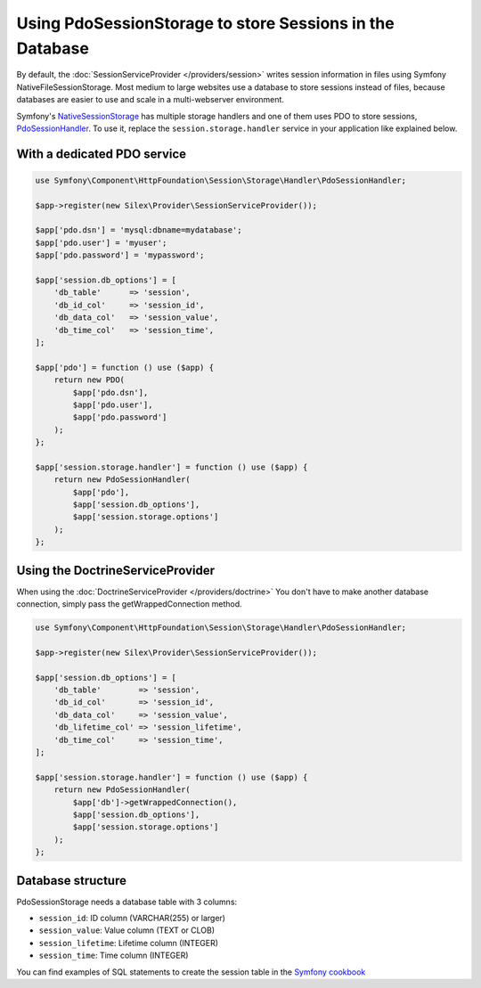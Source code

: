 Using PdoSessionStorage to store Sessions in the Database
=========================================================

By default, the :doc:`SessionServiceProvider </providers/session>` writes
session information in files using Symfony NativeFileSessionStorage. Most
medium to large websites use a database to store sessions instead of files,
because databases are easier to use and scale in a multi-webserver environment.

Symfony's `NativeSessionStorage
<http://api.symfony.com/master/Symfony/Component/HttpFoundation/Session/Storage/NativeSessionStorage.html>`_
has multiple storage handlers and one of them uses PDO to store sessions,
`PdoSessionHandler
<http://api.symfony.com/master/Symfony/Component/HttpFoundation/Session/Storage/Handler/PdoSessionHandler.html>`_.
To use it, replace the ``session.storage.handler`` service in your application
like explained below.

With a dedicated PDO service
----------------------------

.. code-block:: php

    use Symfony\Component\HttpFoundation\Session\Storage\Handler\PdoSessionHandler;

    $app->register(new Silex\Provider\SessionServiceProvider());

    $app['pdo.dsn'] = 'mysql:dbname=mydatabase';
    $app['pdo.user'] = 'myuser';
    $app['pdo.password'] = 'mypassword';

    $app['session.db_options'] = [
        'db_table'      => 'session',
        'db_id_col'     => 'session_id',
        'db_data_col'   => 'session_value',
        'db_time_col'   => 'session_time',
    ];

    $app['pdo'] = function () use ($app) {
        return new PDO(
            $app['pdo.dsn'],
            $app['pdo.user'],
            $app['pdo.password']
        );
    };

    $app['session.storage.handler'] = function () use ($app) {
        return new PdoSessionHandler(
            $app['pdo'],
            $app['session.db_options'],
            $app['session.storage.options']
        );
    };

Using the DoctrineServiceProvider
---------------------------------

When using the :doc:`DoctrineServiceProvider </providers/doctrine>` You don't
have to make another database connection, simply pass the getWrappedConnection method.

.. code-block:: php

    use Symfony\Component\HttpFoundation\Session\Storage\Handler\PdoSessionHandler;

    $app->register(new Silex\Provider\SessionServiceProvider());

    $app['session.db_options'] = [
        'db_table'        => 'session',
        'db_id_col'       => 'session_id',
        'db_data_col'     => 'session_value',
        'db_lifetime_col' => 'session_lifetime',
        'db_time_col'     => 'session_time',
    ];

    $app['session.storage.handler'] = function () use ($app) {
        return new PdoSessionHandler(
            $app['db']->getWrappedConnection(),
            $app['session.db_options'],
            $app['session.storage.options']
        );
    };

Database structure
------------------

PdoSessionStorage needs a database table with 3 columns:

* ``session_id``: ID column (VARCHAR(255) or larger)
* ``session_value``: Value column (TEXT or CLOB)
* ``session_lifetime``: Lifetime column (INTEGER)
* ``session_time``: Time column (INTEGER)

You can find examples of SQL statements to create the session table in the
`Symfony cookbook
<http://symfony.com/doc/current/cookbook/configuration/pdo_session_storage.html#example-sql-statements>`_
